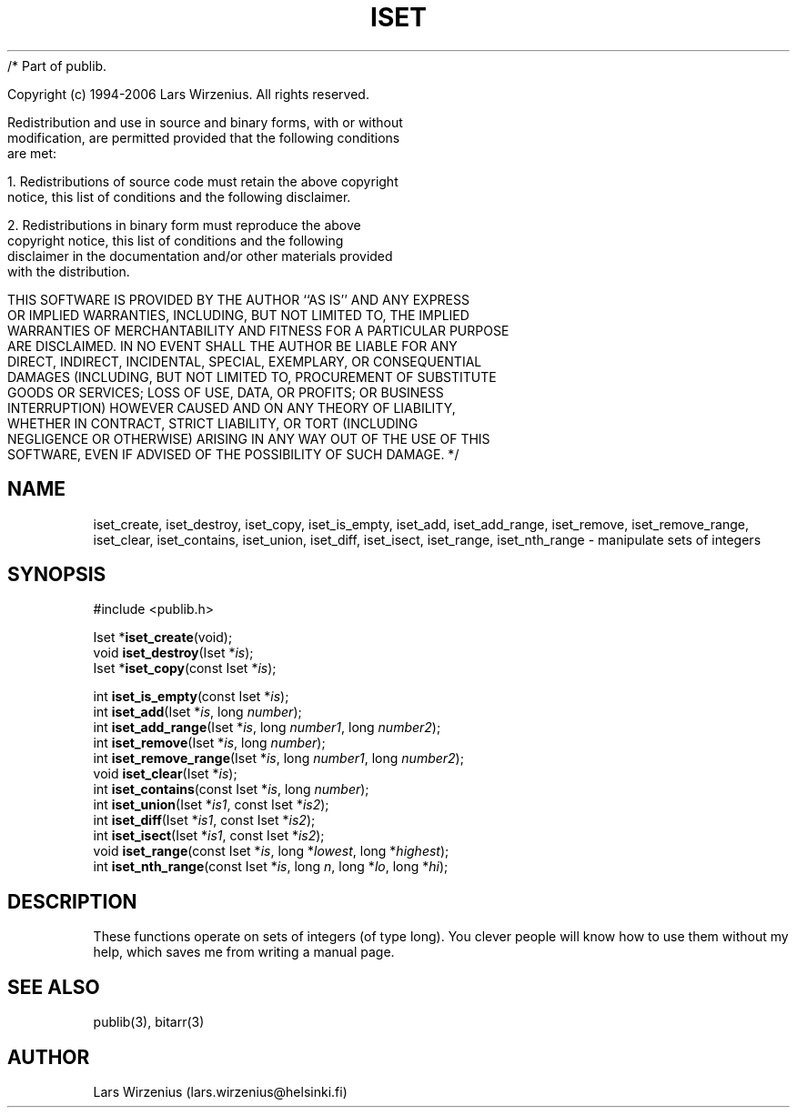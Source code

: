 /* Part of publib.

   Copyright (c) 1994-2006 Lars Wirzenius.  All rights reserved.

   Redistribution and use in source and binary forms, with or without
   modification, are permitted provided that the following conditions
   are met:

   1. Redistributions of source code must retain the above copyright
      notice, this list of conditions and the following disclaimer.

   2. Redistributions in binary form must reproduce the above
      copyright notice, this list of conditions and the following
      disclaimer in the documentation and/or other materials provided
      with the distribution.

   THIS SOFTWARE IS PROVIDED BY THE AUTHOR ``AS IS'' AND ANY EXPRESS
   OR IMPLIED WARRANTIES, INCLUDING, BUT NOT LIMITED TO, THE IMPLIED
   WARRANTIES OF MERCHANTABILITY AND FITNESS FOR A PARTICULAR PURPOSE
   ARE DISCLAIMED.  IN NO EVENT SHALL THE AUTHOR BE LIABLE FOR ANY
   DIRECT, INDIRECT, INCIDENTAL, SPECIAL, EXEMPLARY, OR CONSEQUENTIAL
   DAMAGES (INCLUDING, BUT NOT LIMITED TO, PROCUREMENT OF SUBSTITUTE
   GOODS OR SERVICES; LOSS OF USE, DATA, OR PROFITS; OR BUSINESS
   INTERRUPTION) HOWEVER CAUSED AND ON ANY THEORY OF LIABILITY,
   WHETHER IN CONTRACT, STRICT LIABILITY, OR TORT (INCLUDING
   NEGLIGENCE OR OTHERWISE) ARISING IN ANY WAY OUT OF THE USE OF THIS
   SOFTWARE, EVEN IF ADVISED OF THE POSSIBILITY OF SUCH DAMAGE.
*/
.\" part of publib
.\" "@(#)publib-iset:$Id: iset.3,v 1.2 1994/02/03 17:27:58 liw Exp $"
.\"
.TH ISET 3 "C Programmer's Manual" Publib "C Programmer's Manual"
.SH NAME
iset_create, iset_destroy, iset_copy, iset_is_empty, iset_add,
iset_add_range, iset_remove, iset_remove_range, iset_clear,
iset_contains, iset_union, iset_diff, iset_isect, iset_range,
iset_nth_range \- manipulate sets of integers
.SH SYNOPSIS
.nf
#include <publib.h>
.sp 1
Iset *\fBiset_create\fR(void);
void \fBiset_destroy\fR(Iset *\fIis\fR);
Iset *\fBiset_copy\fR(const Iset *\fIis\fR);
.sp 1
int \fBiset_is_empty\fR(const Iset *\fIis\fR);
int \fBiset_add\fR(Iset *\fIis\fR, long \fInumber\fR);
int \fBiset_add_range\fR(Iset *\fIis\fR, long \fInumber1\fR, long \fInumber2\fR);
int \fBiset_remove\fR(Iset *\fIis\fR, long \fInumber\fR);
int \fBiset_remove_range\fR(Iset *\fIis\fR, long \fInumber1\fR, long \fInumber2\fR);
void \fBiset_clear\fR(Iset *\fIis\fR);
int \fBiset_contains\fR(const Iset *\fIis\fR, long \fInumber\fR);
int \fBiset_union\fR(Iset *\fIis1\fR, const Iset *\fIis2\fR);
int \fBiset_diff\fR(Iset *\fIis1\fR, const Iset *\fIis2\fR);
int \fBiset_isect\fR(Iset *\fIis1\fR, const Iset *\fIis2\fR);
void \fBiset_range\fR(const Iset *\fIis\fR, long *\fIlowest\fR, long *\fIhighest\fR);
int \fBiset_nth_range\fR(const Iset *\fIis\fR, long \fIn\fR, long *\fIlo\fR, long *\fIhi\fR);
.SH "DESCRIPTION"
These functions operate on sets of integers (of type long).  You
clever people will know how to use them without my help, which saves
me from writing a manual page.
.SH "SEE ALSO"
publib(3), bitarr(3)
.SH AUTHOR
Lars Wirzenius (lars.wirzenius@helsinki.fi)

